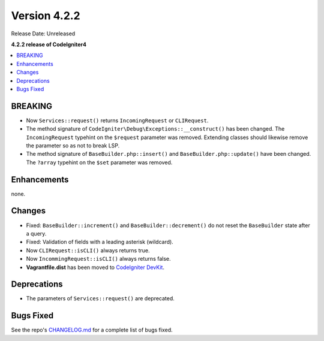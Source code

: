 Version 4.2.2
#############

Release Date: Unreleased

**4.2.2 release of CodeIgniter4**

.. contents::
    :local:
    :depth: 2

BREAKING
********

- Now ``Services::request()`` returns ``IncomingRequest`` or ``CLIRequest``.
- The method signature of ``CodeIgniter\Debug\Exceptions::__construct()`` has been changed. The ``IncomingRequest`` typehint on the ``$request`` parameter was removed. Extending classes should likewise remove the parameter so as not to break LSP.
- The method signature of ``BaseBuilder.php::insert()`` and ``BaseBuilder.php::update()`` have been changed. The ``?array`` typehint on the ``$set`` parameter was removed.

Enhancements
************

none.

Changes
*******

- Fixed: ``BaseBuilder::increment()`` and ``BaseBuilder::decrement()`` do not reset the ``BaseBuilder`` state after a query.
- Fixed: Validation of fields with a leading asterisk (wildcard).
- Now ``CLIRequest::isCLI()`` always returns true.
- Now ``IncommingRequest::isCLI()`` always returns false.
- **Vagrantfile.dist** has been moved to `CodeIgniter DevKit <https://github.com/codeigniter4/devkit>`_.

Deprecations
************

- The parameters of ``Services::request()`` are deprecated.

Bugs Fixed
**********

See the repo's `CHANGELOG.md <https://github.com/codeigniter4/CodeIgniter4/blob/develop/CHANGELOG.md>`_ for a complete list of bugs fixed.
